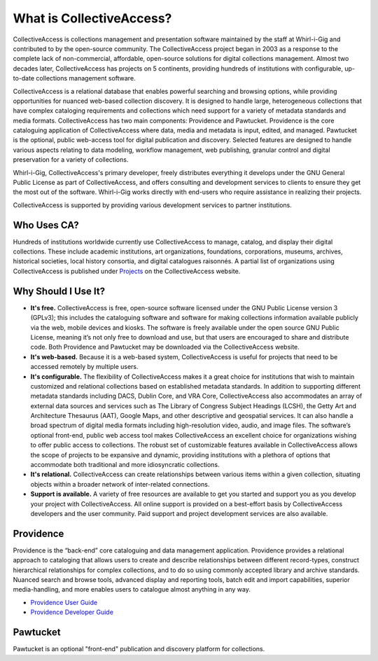 **What is CollectiveAccess?**
=========================
CollectiveAccess is collections management and presentation software maintained by the staff at Whirl-i-Gig and contributed to by the open-source community. The CollectiveAccess project began in 2003 as a response to the complete lack of non-commercial, affordable, open-source solutions for digital collections management. Almost two decades later, CollectiveAccess has projects on 5 continents, providing hundreds of institutions with configurable, up-to-date collections management software. 

CollectiveAccess is a relational database that enables powerful searching and browsing options, while providing opportunities for nuanced web-based collection discovery. It is designed to handle large, heterogeneous collections that have complex cataloging requirements and collections which need support for a variety of metadata standards and media formats. CollectiveAccess has two main components: Providence and Pawtucket. Providence is the core cataloguing application of CollectiveAccess where data, media and metadata is input, edited, and managed. Pawtucket is the optional, public web-access tool for digital publication and discovery. Selected features are designed to handle various aspects relating to data modeling, workflow management, web publishing, granular control and digital preservation for a variety of collections. 	

Whirl-i-Gig, CollectiveAccess's primary developer, freely distributes everything it develops under the GNU General Public License as part of CollectiveAccess, and offers consulting and development services to clients to ensure they get the most out of the software. Whirl-i-Gig works directly with end-users who require assistance in realizing their projects. 

CollectiveAccess is supported by providing various development services to partner institutions. 

**Who Uses CA?**
^^^^^^^^^^^^
Hundreds of institutions worldwide currently use CollectiveAccess to manage, catalog, and display their digital collections. These include academic institutions, art organizations, foundations, corporations, museums, archives, historical societies, local history consortia, and digital catalogues raisonnés. A partial list of organizations using CollectiveAccess is published under `Projects <https://collectiveaccess.org/projects/>`_ on the CollectiveAccess website.

**Why Should I Use It?**
^^^^^^^^^^^^^^^^^^^^
* **It's free.** CollectiveAccess is free, open-source software licensed under the GNU Public License version 3 (GPLv3); this includes the cataloguing software and software for making collections information available publicly via the web, mobile devices and kiosks. The software is freely available under the open source GNU Public License, meaning it’s not only free to download and use, but that users are encouraged to share and distribute code. Both Providence and Pawtucket may be downloaded via the CollectiveAccess website.

* **It's web-based.** Because it is a web-based system, CollectiveAccess is useful for projects that need to be accessed remotely by multiple users. 

* **It's configurable.** The flexibility of CollectiveAccess makes it a great choice for institutions that wish to maintain customized and relational collections based on established metadata standards. In addition to supporting different metadata standards including DACS, Dublin Core, and VRA Core, CollectiveAccess also accommodates an array of external data sources and services such as The Library of Congress Subject Headings (LCSH), the Getty Art and Architecture Thesaurus (AAT), Google Maps, and other descriptive and geospatial services. It can also handle a broad spectrum of digital media formats including high-resolution video, audio, and image files. The software’s optional front-end, public web access tool makes CollectiveAccess an excellent choice for organizations wishing to offer public access to collections. The robust set of customizable features available in CollectiveAccess allows the scope of projects to be expansive and dynamic, providing institutions with a plethora of options that accommodate both traditional and more idiosyncratic collections. 

* **It's relational.** CollectiveAccess can create relationships between various items within a given collection, situating objects within a broader network of inter-related connections. 

* **Support is available.** A variety of free resources are available to get you started and support you as you develop your project with CollectiveAccess. All online support is provided on a best-effort basis by CollectiveAccess developers and the user community. Paid support and project development services are also available. 

Providence
^^^^^^^^^^

Providence is the “back-end” core cataloguing and data management application. Providence provides a relational approach to cataloging that allows users to create and describe relationships between different record-types, construct hierarchical relationships for complex collections, and to do so using commonly accepted library and archive standards. Nuanced search and browse tools, advanced display and reporting tools, batch edit and import capabilities, superior media-handling, and more enables users to catalogue almost anything in any way.

* `Providence User Guide <file:///Users/charlotteposever/Documents/ca_manual/providence/user/index.html>`_

* `Providence Developer Guide <file:///Users/charlotteposever/Documents/ca_manual/providence/developer/index.html>`_

Pawtucket
^^^^^^^^^

Pawtucket is an optional "front-end" publication and discovery platform for collections. 